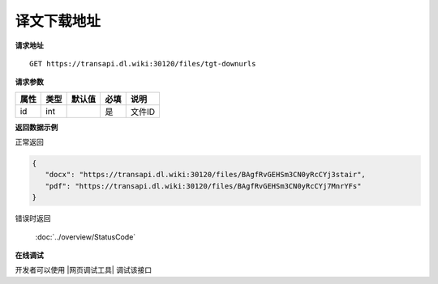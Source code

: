 **译文下载地址**
=================

**请求地址**

::

   GET https://transapi.dl.wiki:30120/files/tgt-downurls

**请求参数**

========= ====== ====== ==== ====================================
属性      类型   默认值 必填 说明
========= ====== ====== ==== ====================================
id        int           是   文件ID
========= ====== ====== ==== ====================================

**返回数据示例**

正常返回

.. code:: json


   {
      "docx": "https://transapi.dl.wiki:30120/files/BAgfRvGEHSm3CN0yRcCYj3stair",
      "pdf": "https://transapi.dl.wiki:30120/files/BAgfRvGEHSm3CN0yRcCYj7MnrYFs"
   }

错误时返回

   :doc:`../overview/StatusCode`

**在线调试**

开发者可以使用 |网页调试工具| 调试该接口

.. |网页调试工具| raw:: html
 
   <a href="https://transapi.dl.wiki:30120/swagger/index.html#/%E6%96%87%E4%BB%B6%E6%8E%A5%E5%8F%A3/get_files_tgt_downurls" target="_blank">网页调试工具</a>